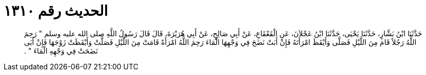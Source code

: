 
= الحديث رقم ١٣١٠

[quote.hadith]
حَدَّثَنَا ابْنُ بَشَّارٍ، حَدَّثَنَا يَحْيَى، حَدَّثَنَا ابْنُ عَجْلاَنَ، عَنِ الْقَعْقَاعِ، عَنْ أَبِي صَالِحٍ، عَنْ أَبِي هُرَيْرَةَ، قَالَ قَالَ رَسُولُ اللَّهِ صلى الله عليه وسلم ‏"‏ رَحِمَ اللَّهُ رَجُلاً قَامَ مِنَ اللَّيْلِ فَصَلَّى وَأَيْقَظَ امْرَأَتَهُ فَإِنْ أَبَتْ نَضَحَ فِي وَجْهِهَا الْمَاءَ رَحِمَ اللَّهُ امْرَأَةً قَامَتْ مِنَ اللَّيْلِ فَصَلَّتْ وَأَيْقَظَتْ زَوْجَهَا فَإِنْ أَبَى نَضَحَتْ فِي وَجْهِهِ الْمَاءَ ‏"‏ ‏.‏